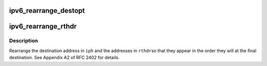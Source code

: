 .. -*- coding: utf-8; mode: rst -*-
.. src-file: net/ipv6/ah6.c

.. _`ipv6_rearrange_destopt`:

ipv6_rearrange_destopt
======================

.. c:function:: void ipv6_rearrange_destopt(struct ipv6hdr *iph, struct ipv6_opt_hdr *destopt)

    rearrange IPv6 destination options header

    :param struct ipv6hdr \*iph:
        IPv6 header

    :param struct ipv6_opt_hdr \*destopt:
        destionation options header

.. _`ipv6_rearrange_rthdr`:

ipv6_rearrange_rthdr
====================

.. c:function:: void ipv6_rearrange_rthdr(struct ipv6hdr *iph, struct ipv6_rt_hdr *rthdr)

    rearrange IPv6 routing header

    :param struct ipv6hdr \*iph:
        IPv6 header

    :param struct ipv6_rt_hdr \*rthdr:
        routing header

.. _`ipv6_rearrange_rthdr.description`:

Description
-----------

Rearrange the destination address in \ ``iph``\  and the addresses in \ ``rthdr``\ 
so that they appear in the order they will at the final destination.
See Appendix A2 of RFC 2402 for details.

.. This file was automatic generated / don't edit.

